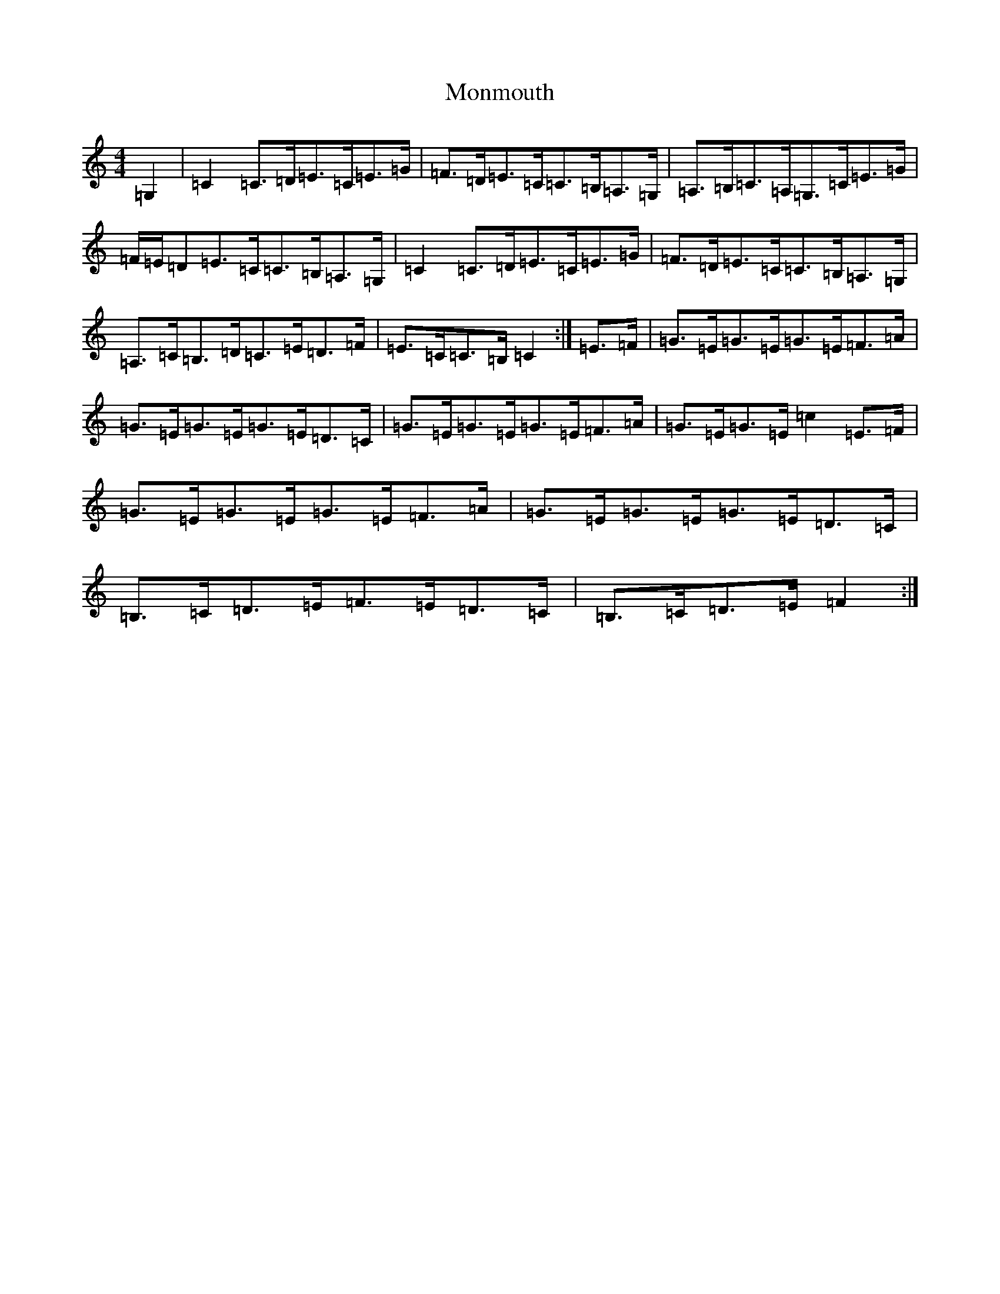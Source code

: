 X: 14580
T: Monmouth
S: https://thesession.org/tunes/12434#setting20751
R: hornpipe
M:4/4
L:1/8
K: C Major
=G,2|=C2=C>=D=E>=C=E>=G|=F>=D=E>=C=C>=B,=A,>=G,|=A,>=B,=C>=A,=G,>=C=E>=G|=F/2=E/2=D=E>=C=C>=B,=A,>=G,|=C2=C>=D=E>=C=E>=G|=F>=D=E>=C=C>=B,=A,>=G,|=A,>=C=B,>=D=C>=E=D>=F|=E>=C=C>=B,=C2:|=E>=F|=G>=E=G>=E=G>=E=F>=A|=G>=E=G>=E=G>=E=D>=C|=G>=E=G>=E=G>=E=F>=A|=G>=E=G>=E=c2=E>=F|=G>=E=G>=E=G>=E=F>=A|=G>=E=G>=E=G>=E=D>=C|=B,>=C=D>=E=F>=E=D>=C|=B,>=C=D>=E=F2:|